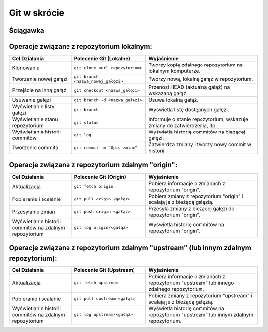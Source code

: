 Git w skrócie
=============

Ściągawka
---------

Operacje związane z repozytorium lokalnym:
------------------------------------------


.. list-table::
   :widths: 25 30 45
   :header-rows: 1

   * - Cel Działania
     - Polecenie Git (Lokalne)
     - Wyjaśnienie
   * - Klonowanie
     - ``git clone <url_repozytorium>``
     - Tworzy kopię zdalnego repozytorium na lokalnym komputerze.
   * - Tworzenie nowej gałęzi
     - ``git branch <nazwa_nowej_gałęzi>``
     - Tworzy nową, lokalną gałąź w repozytorium.
   * - Przejście na inną gałąź
     - ``git checkout <nazwa_gałęzi>``
     - Przenosi HEAD (aktualną gałąź) na wskazaną gałąź.
   * - Usuwanie gałęzi
     - ``git branch -d <nazwa_gałęzi>``
     - Usuwa lokalną gałąź.
   * - Wyświetlanie listy gałęzi
     - ``git branch``
     - Wyświetla listę dostępnych gałęzi.
   * - Wyświetlanie stanu repozytorium
     - ``git status``
     - Informuje o stanie repozytorium, wskazuje zmiany do zatwierdzenia, itp.
   * - Wyświetlanie historii commitów
     - ``git log``
     - Wyświetla historię commitów na bieżącej gałęzi.
   * - Tworzenie commita
     - ``git commit -m "Opis zmian"``
     - Zatwierdza zmiany i tworzy nowy commit w historii.


Operacje związane z repozytorium zdalnym "origin":
--------------------------------------------------

.. list-table::
   :widths: 25 30 45
   :header-rows: 1

   * - Cel Działania
     - Polecenie Git (Origin)
     - Wyjaśnienie
   * - Aktualizacja
     - ``git fetch origin``
     - Pobiera informacje o zmianach z repozytorium "origin".
   * - Pobieranie i scalanie
     - ``git pull origin <gałąź>``
     - Pobiera zmiany z repozytorium "origin" i scalają je z bieżącą gałęzią.
   * - Przesyłanie zmian
     - ``git push origin <gałąź>``
     - Przesyła zmiany z bieżącej gałęzi do repozytorium "origin".
   * - Wyświetlanie historii commitów na zdalnym repozytorium
     - ``git log origin/<gałąź>``
     - Wyświetla historię commitów na repozytorium "origin".


Operacje związane z repozytorium zdalnym "upstream" (lub innym zdalnym repozytorium):
-------------------------------------------------------------------------------------


.. list-table::
   :widths: 25 30 45
   :header-rows: 1

   * - Cel Działania
     - Polecenie Git (Upstream)
     - Wyjaśnienie
   * - Aktualizacja
     - ``git fetch upstream``
     - Pobiera informacje o zmianach z repozytorium "upstream" lub innego zdalnego repozytorium.
   * - Pobieranie i scalanie
     - ``git pull upstream <gałąź>``
     - Pobiera zmiany z repozytorium "upstream" i scalają je z bieżącą gałęzią.
   * - Wyświetlanie historii commitów na zdalnym repozytorium
     - ``git log upstream/<gałąź>``
     - Wyświetla historię commitów na repozytorium "upstream" lub innym zdalnym repozytorium.


